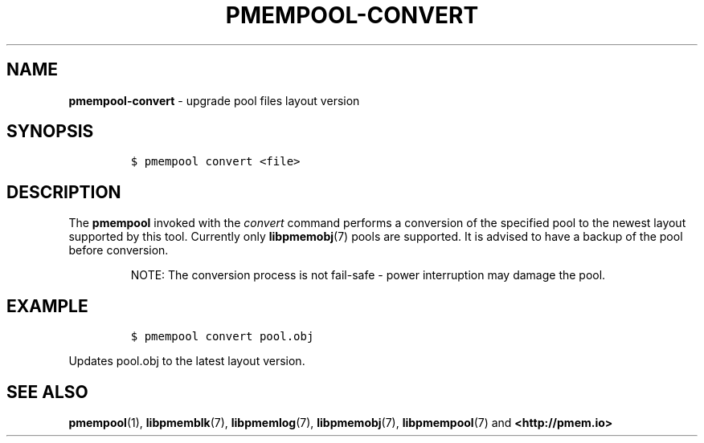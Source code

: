 .\" Automatically generated by Pandoc 1.16.0.2
.\"
.TH "PMEMPOOL-CONVERT" "1" "2017-12-15" "NVM Library - pmem Tools version 1.3" "NVML Programmer's Manual"
.hy
.\" Copyright 2014-2017, Intel Corporation
.\"
.\" Redistribution and use in source and binary forms, with or without
.\" modification, are permitted provided that the following conditions
.\" are met:
.\"
.\"     * Redistributions of source code must retain the above copyright
.\"       notice, this list of conditions and the following disclaimer.
.\"
.\"     * Redistributions in binary form must reproduce the above copyright
.\"       notice, this list of conditions and the following disclaimer in
.\"       the documentation and/or other materials provided with the
.\"       distribution.
.\"
.\"     * Neither the name of the copyright holder nor the names of its
.\"       contributors may be used to endorse or promote products derived
.\"       from this software without specific prior written permission.
.\"
.\" THIS SOFTWARE IS PROVIDED BY THE COPYRIGHT HOLDERS AND CONTRIBUTORS
.\" "AS IS" AND ANY EXPRESS OR IMPLIED WARRANTIES, INCLUDING, BUT NOT
.\" LIMITED TO, THE IMPLIED WARRANTIES OF MERCHANTABILITY AND FITNESS FOR
.\" A PARTICULAR PURPOSE ARE DISCLAIMED. IN NO EVENT SHALL THE COPYRIGHT
.\" OWNER OR CONTRIBUTORS BE LIABLE FOR ANY DIRECT, INDIRECT, INCIDENTAL,
.\" SPECIAL, EXEMPLARY, OR CONSEQUENTIAL DAMAGES (INCLUDING, BUT NOT
.\" LIMITED TO, PROCUREMENT OF SUBSTITUTE GOODS OR SERVICES; LOSS OF USE,
.\" DATA, OR PROFITS; OR BUSINESS INTERRUPTION) HOWEVER CAUSED AND ON ANY
.\" THEORY OF LIABILITY, WHETHER IN CONTRACT, STRICT LIABILITY, OR TORT
.\" (INCLUDING NEGLIGENCE OR OTHERWISE) ARISING IN ANY WAY OUT OF THE USE
.\" OF THIS SOFTWARE, EVEN IF ADVISED OF THE POSSIBILITY OF SUCH DAMAGE.
.SH NAME
.PP
\f[B]pmempool\-convert\f[] \- upgrade pool files layout version
.SH SYNOPSIS
.IP
.nf
\f[C]
$\ pmempool\ convert\ <file>
\f[]
.fi
.SH DESCRIPTION
.PP
The \f[B]pmempool\f[] invoked with the \f[I]convert\f[] command performs
a conversion of the specified pool to the newest layout supported by
this tool.
Currently only \f[B]libpmemobj\f[](7) pools are supported.
It is advised to have a backup of the pool before conversion.
.RS
.PP
NOTE: The conversion process is not fail\-safe \- power interruption may
damage the pool.
.RE
.SH EXAMPLE
.IP
.nf
\f[C]
$\ pmempool\ convert\ pool.obj
\f[]
.fi
.PP
Updates pool.obj to the latest layout version.
.SH SEE ALSO
.PP
\f[B]pmempool\f[](1), \f[B]libpmemblk\f[](7), \f[B]libpmemlog\f[](7),
\f[B]libpmemobj\f[](7), \f[B]libpmempool\f[](7) and
\f[B]<http://pmem.io>\f[]
